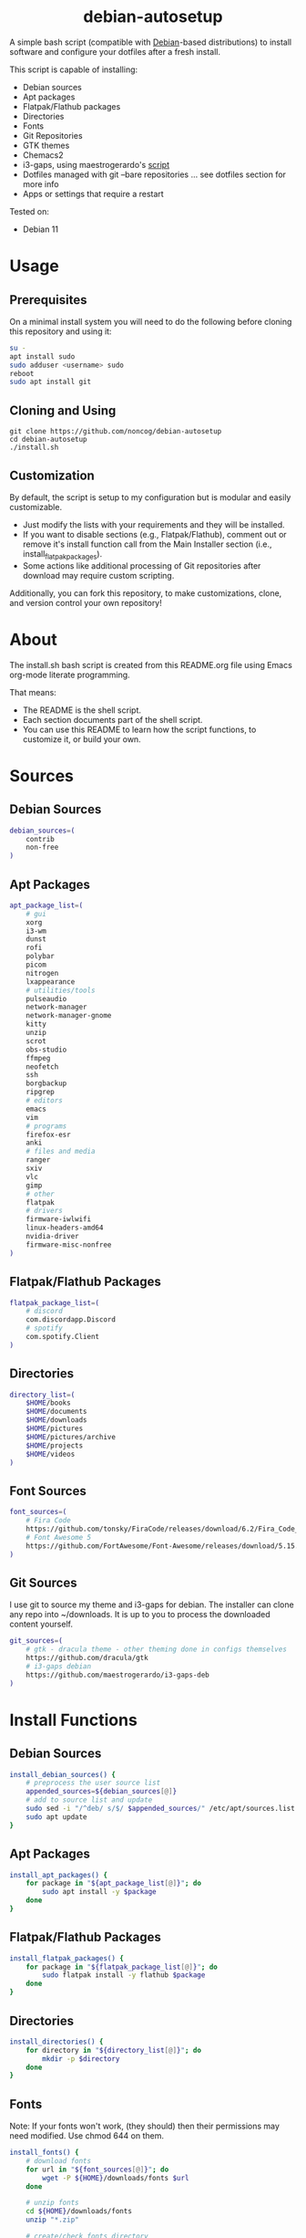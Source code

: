 #+HTML: <h1 align="center">debian-autosetup</h1>
#+HTML: <p align="center"><a href="https://www.debian.org/"><img src="https://img.shields.io/badge/Debian-11-critical?style=flat-square&logo=Debian&logoColor=white" /></a> <a href="https://www.gnu.org/software/emacs/"><img src="https://img.shields.io/badge/Made_with-Emacs-blueviolet.svg?style=flat-square&logo=GNU%20Emacs&logoColor=white" /></a> <a href="https://orgmode.org"><img src="https://img.shields.io/badge/Org-literate%20document-%2377aa99?style=flat-square&logo=org&logoColor=white"></a> <a href="https://github.com/noncog/.dotfiles/blob/master/LICENSE"><img src="https://img.shields.io/github/license/noncog/debian-autosetup?color=blue&style=flat-square" /></a></p>

#+HTML: <p align="center"><img src="debian-auto-setup.png"/></p>
A simple bash script (compatible with [[https://www.debian.org/][Debian]]-based distributions) to install software and configure your dotfiles after a fresh install.

This script is capable of installing:
- Debian sources
- Apt packages
- Flatpak/Flathub packages
- Directories
- Fonts
- Git Repositories
- GTK themes
- Chemacs2
- i3-gaps, using maestrogerardo's [[https://github.com/maestrogerardo/i3-gaps-deb][script]]
- Dotfiles managed with git --bare repositories ... see dotfiles section for more info
- Apps or settings that require a restart

Tested on:
- Debian 11

* Usage
** Prerequisites
On a minimal install system you will need to do the following before cloning this repository and using it:
#+BEGIN_SRC sh :tangle no
su -
apt install sudo
sudo adduser <username> sudo
reboot
sudo apt install git
#+END_SRC
** Cloning and Using
#+BEGIN_SRC :tangle no
git clone https://github.com/noncog/debian-autosetup
cd debian-autosetup
./install.sh
#+END_SRC

** Customization
By default, the script is setup to my configuration but is modular and easily customizable.

- Just modify the lists with your requirements and they will be installed.
- If you want to disable sections (e.g., Flatpak/Flathub), comment out or remove it's install function call from the Main Installer section (i.e., install_flatpak_packages).
- Some actions like additional processing of Git repositories after download may require custom scripting.

Additionally, you can fork this repository, to make customizations, clone, and version control your own repository!

* About
The install.sh bash script is created from this README.org file using Emacs org-mode literate programming.

That means:
- The README is the shell script.
- Each section documents part of the shell script.
- You can use this README to learn how the script functions, to customize it, or build your own.
* Sources
** Debian Sources
#+BEGIN_SRC sh :tangle install.sh :shebang "#!/bin/bash"
debian_sources=(
    contrib
    non-free
)
#+END_SRC

** Apt Packages
#+BEGIN_SRC sh :tangle install.sh
apt_package_list=(
    # gui
    xorg
    i3-wm
    dunst
    rofi
    polybar
    picom
    nitrogen
    lxappearance
    # utilities/tools
    pulseaudio
    network-manager
    network-manager-gnome
    kitty
    unzip
    scrot
    obs-studio
    ffmpeg
    neofetch
    ssh
    borgbackup
    ripgrep
    # editors
    emacs
    vim
    # programs
    firefox-esr
    anki
    # files and media
    ranger
    sxiv
    vlc
    gimp
    # other
    flatpak
    # drivers
    firmware-iwlwifi
    linux-headers-amd64
    nvidia-driver
    firmware-misc-nonfree
)
#+END_SRC

** Flatpak/Flathub Packages
#+BEGIN_SRC sh :tangle install.sh
flatpak_package_list=(
    # discord
    com.discordapp.Discord
    # spotify
    com.spotify.Client
)
#+END_SRC

** Directories
#+BEGIN_SRC sh :tangle install.sh
directory_list=(
    $HOME/books
    $HOME/documents
    $HOME/downloads
    $HOME/pictures
    $HOME/pictures/archive
    $HOME/projects
    $HOME/videos
)
#+END_SRC

** Font Sources
#+BEGIN_SRC sh :tangle install.sh
font_sources=(
    # Fira Code
    https://github.com/tonsky/FiraCode/releases/download/6.2/Fira_Code_v6.2.zip
    # Font Awesome 5
    https://github.com/FortAwesome/Font-Awesome/releases/download/5.15.4/fontawesome-free-5.15.4-desktop.zip
)
#+END_SRC

** Git Sources
I use git to source my theme and i3-gaps for debian. The installer can clone any repo into ~/downloads. It is up to you to process the downloaded content yourself.
#+BEGIN_SRC sh :tangle install.sh
git_sources=(
    # gtk - dracula theme - other theming done in configs themselves
    https://github.com/dracula/gtk
    # i3-gaps debian
    https://github.com/maestrogerardo/i3-gaps-deb
)
#+END_SRC

* Install Functions
** Debian Sources
#+BEGIN_SRC sh :tangle install.sh
install_debian_sources() {
    # preprocess the user source list
    appended_sources=${debian_sources[@]}
    # add to source list and update
    sudo sed -i "/^deb/ s/$/ $appended_sources/" /etc/apt/sources.list
    sudo apt update
}
#+END_SRC

** Apt Packages
#+BEGIN_SRC sh :tangle install.sh
install_apt_packages() {
    for package in "${apt_package_list[@]}"; do
        sudo apt install -y $package
    done
}
#+END_SRC

** Flatpak/Flathub Packages
#+BEGIN_SRC sh :tangle install.sh
install_flatpak_packages() {
    for package in "${flatpak_package_list[@]}"; do
        sudo flatpak install -y flathub $package
    done
}
#+END_SRC

** Directories
#+BEGIN_SRC sh :tangle install.sh
install_directories() {
    for directory in "${directory_list[@]}"; do
        mkdir -p $directory
    done
}
#+END_SRC

** Fonts
Note: If your fonts won't work, (they should) then their permissions may need modified. Use chmod 644 on them.
#+BEGIN_SRC sh :tangle install.sh
install_fonts() {
    # download fonts
    for url in "${font_sources[@]}"; do
        wget -P ${HOME}/downloads/fonts $url
    done

    # unzip fonts
    cd ${HOME}/downloads/fonts
    unzip "*.zip"

    # create/check fonts directory
    fonts_dir="${HOME}/.local/share/fonts"
    if [ ! -d "${fonts_dir}" ]; then
        echo "mkdir -p $fonts_dir"
        mkdir -p "${fonts_dir}"
    else
        echo "Found fonts dir $fonts_dir"
    fi

    # find and copy fonts to font directory
    find ${HOME}/downloads/fonts/ -name '*.ttf' -exec cp {} "${fonts_dir}" \;
    find ${HOME}/downloads/fonts/ -name '*.otf' -exec cp {} "${fonts_dir}" \;

    # reload font cache
    fc-cache -f
}
#+END_SRC

** Git Repositories
#+BEGIN_SRC sh :tangle install.sh
install_git_repositories() {
    # clone git repositories
    cd ${HOME}/downloads
    for url in "${git_sources[@]}"; do
        git clone $url
    done
}
#+END_SRC

** Theme
#+BEGIN_SRC sh :tangle install.sh
install_theme() {
    # create/check theme directory
    themes_dir="${HOME}/.themes"
    if [ ! -d "${themes_dir}" ]; then
        echo "mkdir -p $themes_dir"
        mkdir -p "${themes_dir}"
    else
        echo "Found themes dir $themes_dir"
    fi

    # move and copy theme files to where they go
    mv ${HOME}/downloads/gtk $themes_dir/Dracula
}
#+END_SRC

** Chemacs2
#+BEGIN_SRC sh :tangle install.sh
install_chemacs() {
    [ -f ~/.emacs ] && mv ~/.emacs ~/.emacs.bak
    [ -d ~/.emacs.d ] && mv ~/.emacs.d ~/.emacs.bak
    git clone https://github.com/plexus/chemacs2.git ~/.emacs.d
}
#+END_SRC

** i3-gaps-deb
#+BEGIN_SRC sh :tangle install.sh
install_i3-gaps-deb() {
    cd $HOME/downloads/i3-gaps-deb
    /bin/bash i3-gaps-deb
}
#+END_SRC

** Dotfiles
I manage my dotfiles using a git --bare repository. This allows me to automatically install them where they belong when I clone them from GitHub.
For more information and how to setup your own, see my [[https://github.com/noncog/.dotfiles][dotfiles-repository]].
#+BEGIN_SRC sh :tangle install.sh
install_dotfiles() {
    # clone dotfiles
    git clone --bare https://github.com/noncog/.dotfiles $HOME/.dotfiles

    # checkout will backup dotfiles in the way
    cd ${HOME}
    mkdir -p .dotfiles-backup && \
    /usr/bin/git --git-dir=$HOME/.dotfiles/ --work-tree=$HOME checkout 2>&1 | egrep "\s+\." | awk {'print $1'} | \
    xargs -I{} mv {} .dotfiles-backup/{}

    # now check out
    /usr/bin/git --git-dir=$HOME/.dotfiles/ --work-tree=$HOME checkout

    # hide untracked files
    /usr/bin/git --git-dir=$HOME/.dotfiles/ --work-tree=$HOME config --local status.showUntrackedFiles no
}
#+END_SRC

* Main Installer With Restart Ability
#+BEGIN_SRC sh :tangle install.sh
# define script - used to specify script to run after restart
script="bash $HOME/debian-autosetup/install.sh"

# check if reboot flag exists
if [ ! -f $HOME/resume-after-reboot ]; then
    # run your installer scripts for pre-reboot:
    install_debian_sources
    install_apt_packages

    # add flathub remote to flatpak before rebooting
    flatpak remote-add --if-not-exists flathub https://flathub.org/repo/flathub.flatpakrepo

    # prepare for reboot
    # add script to .bashrc or .zshrc to resume after reboot
    echo "$script" >> $HOME/.bashrc
    # create flag to signify if resuming from reboot
    sudo touch $HOME/resume-after-reboot
    # reboot
    sudo reboot
else
    # cleanup after reboot
    # remove the script from .bashrc or .zshrc
    sed -i '/^bash/d' $HOME/.bashrc
    # remove temp flag that signifies resuming from reboot
    sudo rm -f $HOME/resume-after-reboot

    # continue with installation post-resume:
    install_flatpak_packages
    install_directories
    install_fonts
    install_git_repositories
    install_theme
    install_chemacs
    install_i3-gaps-deb
    install_dotfiles
fi
#+END_SRC
